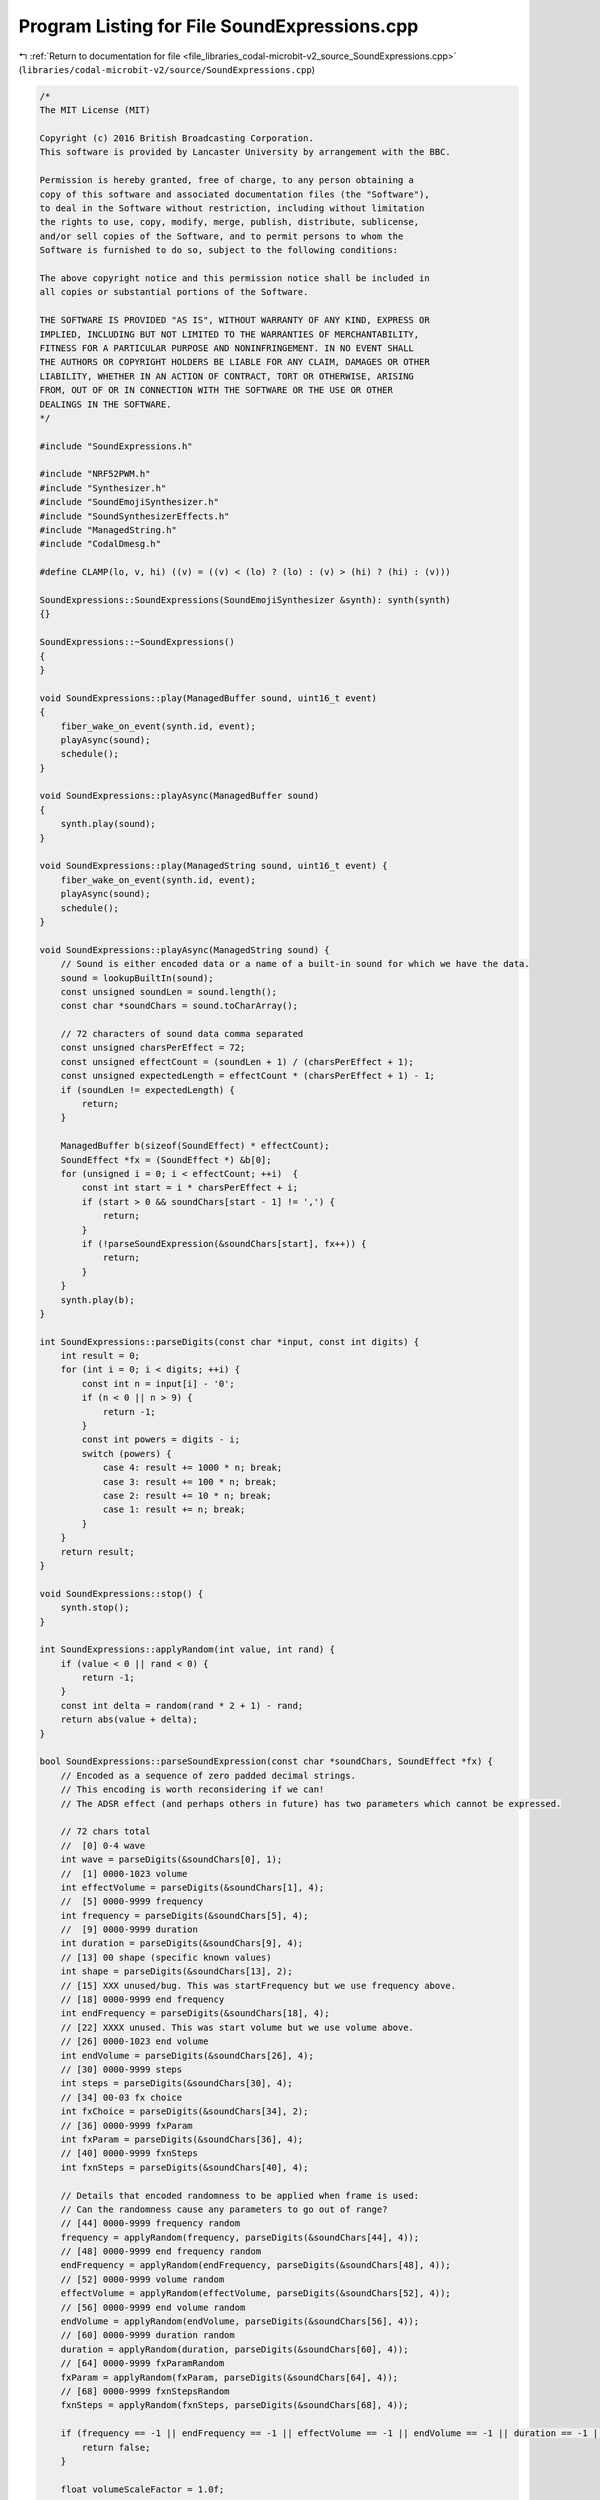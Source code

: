 
.. _program_listing_file_libraries_codal-microbit-v2_source_SoundExpressions.cpp:

Program Listing for File SoundExpressions.cpp
=============================================

|exhale_lsh| :ref:`Return to documentation for file <file_libraries_codal-microbit-v2_source_SoundExpressions.cpp>` (``libraries/codal-microbit-v2/source/SoundExpressions.cpp``)

.. |exhale_lsh| unicode:: U+021B0 .. UPWARDS ARROW WITH TIP LEFTWARDS

.. code-block:: cpp

   /*
   The MIT License (MIT)
   
   Copyright (c) 2016 British Broadcasting Corporation.
   This software is provided by Lancaster University by arrangement with the BBC.
   
   Permission is hereby granted, free of charge, to any person obtaining a
   copy of this software and associated documentation files (the "Software"),
   to deal in the Software without restriction, including without limitation
   the rights to use, copy, modify, merge, publish, distribute, sublicense,
   and/or sell copies of the Software, and to permit persons to whom the
   Software is furnished to do so, subject to the following conditions:
   
   The above copyright notice and this permission notice shall be included in
   all copies or substantial portions of the Software.
   
   THE SOFTWARE IS PROVIDED "AS IS", WITHOUT WARRANTY OF ANY KIND, EXPRESS OR
   IMPLIED, INCLUDING BUT NOT LIMITED TO THE WARRANTIES OF MERCHANTABILITY,
   FITNESS FOR A PARTICULAR PURPOSE AND NONINFRINGEMENT. IN NO EVENT SHALL
   THE AUTHORS OR COPYRIGHT HOLDERS BE LIABLE FOR ANY CLAIM, DAMAGES OR OTHER
   LIABILITY, WHETHER IN AN ACTION OF CONTRACT, TORT OR OTHERWISE, ARISING
   FROM, OUT OF OR IN CONNECTION WITH THE SOFTWARE OR THE USE OR OTHER
   DEALINGS IN THE SOFTWARE.
   */
   
   #include "SoundExpressions.h"
   
   #include "NRF52PWM.h"
   #include "Synthesizer.h"
   #include "SoundEmojiSynthesizer.h"
   #include "SoundSynthesizerEffects.h"
   #include "ManagedString.h"
   #include "CodalDmesg.h"
   
   #define CLAMP(lo, v, hi) ((v) = ((v) < (lo) ? (lo) : (v) > (hi) ? (hi) : (v)))
   
   SoundExpressions::SoundExpressions(SoundEmojiSynthesizer &synth): synth(synth)
   {}
   
   SoundExpressions::~SoundExpressions()
   {
   }
   
   void SoundExpressions::play(ManagedBuffer sound, uint16_t event)
   {
       fiber_wake_on_event(synth.id, event);
       playAsync(sound);
       schedule();
   }
   
   void SoundExpressions::playAsync(ManagedBuffer sound)
   {
       synth.play(sound);
   }
   
   void SoundExpressions::play(ManagedString sound, uint16_t event) {
       fiber_wake_on_event(synth.id, event);
       playAsync(sound);
       schedule();
   }
   
   void SoundExpressions::playAsync(ManagedString sound) {
       // Sound is either encoded data or a name of a built-in sound for which we have the data.
       sound = lookupBuiltIn(sound);
       const unsigned soundLen = sound.length();
       const char *soundChars = sound.toCharArray();
   
       // 72 characters of sound data comma separated
       const unsigned charsPerEffect = 72;
       const unsigned effectCount = (soundLen + 1) / (charsPerEffect + 1);
       const unsigned expectedLength = effectCount * (charsPerEffect + 1) - 1;
       if (soundLen != expectedLength) {
           return;
       }
       
       ManagedBuffer b(sizeof(SoundEffect) * effectCount);
       SoundEffect *fx = (SoundEffect *) &b[0];
       for (unsigned i = 0; i < effectCount; ++i)  {
           const int start = i * charsPerEffect + i;
           if (start > 0 && soundChars[start - 1] != ',') {
               return;
           }
           if (!parseSoundExpression(&soundChars[start], fx++)) {
               return;
           }
       }
       synth.play(b);
   }
   
   int SoundExpressions::parseDigits(const char *input, const int digits) {
       int result = 0;
       for (int i = 0; i < digits; ++i) {
           const int n = input[i] - '0';
           if (n < 0 || n > 9) {
               return -1;
           }
           const int powers = digits - i;
           switch (powers) {
               case 4: result += 1000 * n; break;
               case 3: result += 100 * n; break;
               case 2: result += 10 * n; break;
               case 1: result += n; break;
           }
       }
       return result;
   }
   
   void SoundExpressions::stop() {
       synth.stop();
   }
   
   int SoundExpressions::applyRandom(int value, int rand) {
       if (value < 0 || rand < 0) {
           return -1;
       }
       const int delta = random(rand * 2 + 1) - rand;
       return abs(value + delta);
   }
   
   bool SoundExpressions::parseSoundExpression(const char *soundChars, SoundEffect *fx) {
       // Encoded as a sequence of zero padded decimal strings.
       // This encoding is worth reconsidering if we can!
       // The ADSR effect (and perhaps others in future) has two parameters which cannot be expressed.
   
       // 72 chars total
       //  [0] 0-4 wave
       int wave = parseDigits(&soundChars[0], 1);
       //  [1] 0000-1023 volume
       int effectVolume = parseDigits(&soundChars[1], 4);
       //  [5] 0000-9999 frequency
       int frequency = parseDigits(&soundChars[5], 4);
       //  [9] 0000-9999 duration
       int duration = parseDigits(&soundChars[9], 4);
       // [13] 00 shape (specific known values)
       int shape = parseDigits(&soundChars[13], 2);
       // [15] XXX unused/bug. This was startFrequency but we use frequency above.
       // [18] 0000-9999 end frequency
       int endFrequency = parseDigits(&soundChars[18], 4);
       // [22] XXXX unused. This was start volume but we use volume above.
       // [26] 0000-1023 end volume
       int endVolume = parseDigits(&soundChars[26], 4);
       // [30] 0000-9999 steps
       int steps = parseDigits(&soundChars[30], 4);
       // [34] 00-03 fx choice
       int fxChoice = parseDigits(&soundChars[34], 2);
       // [36] 0000-9999 fxParam
       int fxParam = parseDigits(&soundChars[36], 4);
       // [40] 0000-9999 fxnSteps
       int fxnSteps = parseDigits(&soundChars[40], 4);
   
       // Details that encoded randomness to be applied when frame is used:
       // Can the randomness cause any parameters to go out of range?
       // [44] 0000-9999 frequency random
       frequency = applyRandom(frequency, parseDigits(&soundChars[44], 4));
       // [48] 0000-9999 end frequency random
       endFrequency = applyRandom(endFrequency, parseDigits(&soundChars[48], 4));
       // [52] 0000-9999 volume random
       effectVolume = applyRandom(effectVolume, parseDigits(&soundChars[52], 4));
       // [56] 0000-9999 end volume random
       endVolume = applyRandom(endVolume, parseDigits(&soundChars[56], 4));
       // [60] 0000-9999 duration random
       duration = applyRandom(duration, parseDigits(&soundChars[60], 4));
       // [64] 0000-9999 fxParamRandom
       fxParam = applyRandom(fxParam, parseDigits(&soundChars[64], 4));
       // [68] 0000-9999 fxnStepsRandom
       fxnSteps = applyRandom(fxnSteps, parseDigits(&soundChars[68], 4));
   
       if (frequency == -1 || endFrequency == -1 || effectVolume == -1 || endVolume == -1 || duration == -1 || fxParam == -1 || fxnSteps == -1) {
           return false;
       }
   
       float volumeScaleFactor = 1.0f;
   
       switch(wave) {
           case 0:
               fx->tone.tonePrint = Synthesizer::SineTone;
               break;
           case 1:
               fx->tone.tonePrint = Synthesizer::SawtoothTone;
               break;
           case 2:
               fx->tone.tonePrint = Synthesizer::TriangleTone;
               break;
           case 3:
               fx->tone.tonePrint = Synthesizer::SquareWaveTone;
               break;
           case 4:
               fx->tone.tonePrint = Synthesizer::NoiseTone;
               break;
       }
   
       fx->frequency = (float) frequency;
       fx->duration = (float) duration;
   
       fx->effects[0].steps = steps;
       switch(shape) {
           case 0:
               fx->effects[0].effect = SoundSynthesizerEffects::noInterpolation;
               break;
           case 1:
               fx->effects[0].effect = SoundSynthesizerEffects::linearInterpolation;
               fx->effects[0].parameter[0] = (float) endFrequency;
               break;
           case 2:
               fx->effects[0].effect = SoundSynthesizerEffects::curveInterpolation;
               fx->effects[0].parameter[0] = (float) endFrequency;
               break;
           case 5:
               fx->effects[0].effect = SoundSynthesizerEffects::exponentialRisingInterpolation;
               fx->effects[0].parameter[0] = (float) endFrequency;
               break;
           case 6:
               fx->effects[0].effect = SoundSynthesizerEffects::exponentialFallingInterpolation;
               fx->effects[0].parameter[0] = (float) endFrequency;
               break;
           case 8: // various ascending scales - see next switch
           case 10:
           case 12:
           case 14:
           case 16:
               fx->effects[0].effect = SoundSynthesizerEffects::appregrioAscending;
               break;
           case 9: // various descending scales - see next switch
           case 11:
           case 13:
           case 15:
           case 17:
               fx->effects[0].effect = SoundSynthesizerEffects::appregrioDescending;
               break;
           case 18:
               fx->effects[0].effect = SoundSynthesizerEffects::logarithmicInterpolation;
               fx->effects[0].parameter[0] = (float) endFrequency;
               break;
       }
   
       // Scale    
       switch(shape) {
           case 8:
           case 9:
               fx->effects[0].parameter_p[0] = MusicalProgressions::majorScale;
               break;
           case 10:
           case 11:
               fx->effects[0].parameter_p[0] = MusicalProgressions::minorScale;
               break;
           case 12:
           case 13:
               fx->effects[0].parameter_p[0] = MusicalProgressions::diminished;
               break;
           case 14:
           case 15:
               fx->effects[0].parameter_p[0] = MusicalProgressions::chromatic;
               break;
           case 16:
           case 17:
               fx->effects[0].parameter_p[0] = MusicalProgressions::wholeTone;
               break;
       }
   
       // Volume envelope
       float effectVolumeFloat = (float) CLAMP(0, effectVolume, 1023) / 1023.0;
       float endVolumeFloat = (float) CLAMP(0, endVolume, 1023) / 1023.0;
       fx->volume = volumeScaleFactor * effectVolumeFloat;
       fx->effects[1].effect = SoundSynthesizerEffects::volumeRampEffect;
       fx->effects[1].steps = 36;
       fx->effects[1].parameter[0] = volumeScaleFactor * endVolumeFloat;
   
       // Vibrato effect
       // Steps need to be spread across duration evenly.
       float normalizedFxnSteps = (fx->duration / 10000) * fxnSteps;
       switch(fxChoice) {
           case 1:
               fx->effects[2].steps = normalizedFxnSteps;
               fx->effects[2].effect = SoundSynthesizerEffects::frequencyVibratoEffect;
               fx->effects[2].parameter[0] = (float) fxParam;
               break;
           case 2:
               fx->effects[2].steps = normalizedFxnSteps;
               fx->effects[2].effect = SoundSynthesizerEffects::volumeVibratoEffect;
               fx->effects[2].parameter[0] = (float) fxParam;
               break;
           case 3:
               fx->effects[2].steps = normalizedFxnSteps;
               fx->effects[2].effect = SoundSynthesizerEffects::warbleInterpolation;
               fx->effects[2].parameter[0] = (float) fxParam;
               break;
       }
       return true;
   }
   
   // Names and data for each built-in sound expression.
   static ManagedString giggle("giggle");
   static ManagedString giggleData("010230988019008440044008881023001601003300240000000000000000000000000000,110232570087411440044008880352005901003300010000000000000000010000000000,310232729021105440288908880091006300000000240700020000000000003000000000,310232729010205440288908880091006300000000240700020000000000003000000000,310232729011405440288908880091006300000000240700020000000000003000000000");
   static ManagedString happy("happy");
   static ManagedString happyData("010231992066911440044008880262002800001800020500000000000000010000000000,002322129029508440240408880000000400022400110000000000000000007500000000,000002129029509440240408880145000400022400110000000000000000007500000000");
   static ManagedString hello("hello");
   static ManagedString helloData("310230673019702440118708881023012800000000240000000000000000000000000000,300001064001602440098108880000012800000100040000000000000000000000000000,310231064029302440098108881023012800000100040000000000000000000000000000");
   static ManagedString mysterious("mysterious");
   static ManagedString mysteriousData("400002390033100440240408880477000400022400110400000000000000008000000000,405512845385000440044008880000012803010500160000000000000000085000500015");
   static ManagedString sad("sad");
   static ManagedString sadData("310232226070801440162408881023012800000100240000000000000000000000000000,310231623093602440093908880000012800000100240000000000000000000000000000");
   static ManagedString slide("slide");
   static ManagedString slideData("105202325022302440240408881023012801020000110400000000000000010000000000,010232520091002440044008881023012801022400110400000000000000010000000000");
   static ManagedString soaring("soaring");
   static ManagedString soaringData("210234009530905440599908881023002202000400020250000000000000020000000000,402233727273014440044008880000003101024400030000000000000000000000000000");
   static ManagedString spring("spring");
   static ManagedString springData("306590037116312440058708880807003400000000240000000000000000050000000000,010230037116313440058708881023003100000000240000000000000000050000000000");
   static ManagedString twinkle("twinkle");
   static ManagedString twinkleData("010180007672209440075608880855012800000000240000000000000000000000000000");
   static ManagedString yawn("yawn");
   static ManagedString yawnData("200002281133202440150008881023012801024100240400030000000000010000000000,005312520091002440044008880636012801022400110300000000000000010000000000,008220784019008440044008880681001600005500240000000000000000005000000000,004790784019008440044008880298001600000000240000000000000000005000000000,003210784019008440044008880108001600003300080000000000000000005000000000");
   
   ManagedString SoundExpressions::lookupBuiltIn(ManagedString sound) {
       if (sound == giggle)
           return giggleData;
       if (sound == happy)
           return happyData;
       if (sound == hello)
           return helloData;
       if (sound == mysterious)
           return mysteriousData;
       if (sound == sad)
           return sadData;
       if (sound == slide)
           return slideData;
       if (sound == soaring)
           return soaringData;
       if (sound == spring)
           return springData;
       if (sound == twinkle)
           return twinkleData;
       if (sound == yawn)
           return yawnData;
       return sound;
   }
